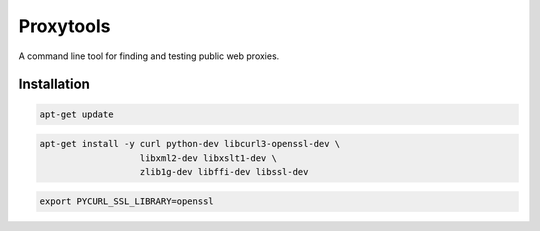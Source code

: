 ==========
Proxytools
==========

A command line tool for finding and testing public web proxies.

Installation
^^^^^^^^^^^^
.. code-block:: console 

   apt-get update

.. code-block:: console 

   apt-get install -y curl python-dev libcurl3-openssl-dev \
                      libxml2-dev libxslt1-dev \
                      zlib1g-dev libffi-dev libssl-dev
   
.. code-block:: console 
   
   export PYCURL_SSL_LIBRARY=openssl

.. code-block:: console 
   git clone https://github.com/lukemaxwell/proxytools.git
   cd proxytools
   python setup.py install
